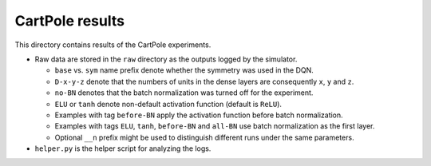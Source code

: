 CartPole results
================

This directory contains results of the CartPole experiments.

- Raw data are stored in the ``raw`` directory as the outputs logged by the simulator.

  - ``base`` vs. ``sym`` name prefix denote whether the symmetry was used in the DQN.
  - ``D-x-y-z`` denote that the numbers of units in the dense layers are consequently
    ``x``, ``y`` and ``z``.
  - ``no-BN`` denotes that the batch normalization was turned off for the experiment.
  - ``ELU`` or ``tanh`` denote non-default activation function (default is ``ReLU``).
  - Examples with tag ``before-BN`` apply the activation function before batch normalization.
  - Examples with tags ``ELU``, ``tanh``, ``before-BN`` and ``all-BN`` use batch normalization as the first layer.
  - Optional ``__n`` prefix might be used to distinguish different runs under the same parameters.

- ``helper.py`` is the helper script for analyzing the logs.
